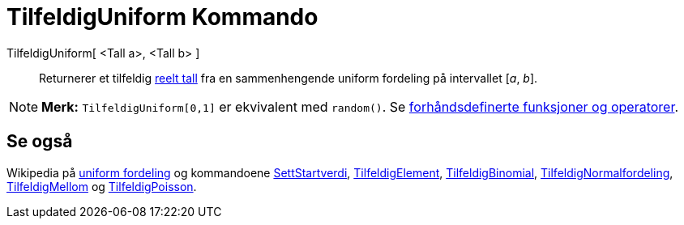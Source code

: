 = TilfeldigUniform Kommando
:page-en: commands/RandomUniform
ifdef::env-github[:imagesdir: /nb/modules/ROOT/assets/images]

TilfeldigUniform[ <Tall a>, <Tall b> ]::
  Returnerer et tilfeldig https://en.wikipedia.org/wiki/no:Reelt_tall[reelt tall] fra en sammenhengende uniform
  fordeling på intervallet [_a_, _b_].

[NOTE]
====

*Merk:* `++TilfeldigUniform[0,1]++` er ekvivalent med `++random()++`. Se
xref:/Forhåndsdefinerte_funksjoner_og_operatorer.adoc[forhåndsdefinerte funksjoner og operatorer].

====

== Se også

Wikipedia på https://en.wikipedia.org/wiki/no:Uniform_fordeling[uniform fordeling] og kommandoene
xref:/commands/SettStartverdi.adoc[SettStartverdi], xref:/commands/TilfeldigElement.adoc[TilfeldigElement],
xref:/commands/TilfeldigBinomial.adoc[TilfeldigBinomial],
xref:/commands/TilfeldigNormalfordeling.adoc[TilfeldigNormalfordeling],
xref:/commands/TilfeldigMellom.adoc[TilfeldigMellom] og xref:/commands/TilfeldigPoisson.adoc[TilfeldigPoisson].
